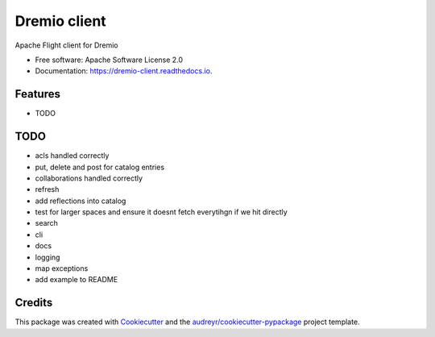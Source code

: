 =============
Dremio client
=============


.. image:: https://img.shields.io/pypi/v/dremio_client.svg
        :target: https://pypi.python.org/pypi/dremio_client

.. image:: https://img.shields.io/travis/rymurr/dremio_client.svg
        :target: https://travis-ci.org/rymurr/dremio_client

.. image:: https://readthedocs.org/projects/dremio-client/badge/?version=latest
        :target: https://dremio-client.readthedocs.io/en/latest/?badge=latest
        :alt: Documentation Status

.. image:: https://pyup.io/repos/github/rymurr/dremio_client/shield.svg
     :target: https://pyup.io/repos/github/rymurr/dremio_client/
     :alt: Updates

.. image:: https://img.shields.io/codacy/grade/78c83e3484634e32b17496e0dbe7ade5
     :target: https://app.codacy.com/project/rymurr/dremio_client/dashboard
     :alt: Codacy

.. image:: https://img.shields.io/codecov/c/github/rymurr/dremio_client
     :target: https://codecov.io/gh/rymurr/dremio_client
     :alt: Codecov


Apache Flight client for Dremio


* Free software: Apache Software License 2.0
* Documentation: https://dremio-client.readthedocs.io.


Features
--------

* TODO

TODO
----

* acls handled correctly
* put, delete and post for catalog entries
* collaborations handled correctly
* refresh
* add reflections into catalog
* test for larger spaces and ensure it doesnt fetch everytihgn if we hit directly
* search
* cli
* docs
* logging
* map exceptions
* add example to README

Credits
-------

This package was created with Cookiecutter_ and the `audreyr/cookiecutter-pypackage`_ project template.

.. _Cookiecutter: https://github.com/audreyr/cookiecutter
.. _`audreyr/cookiecutter-pypackage`: https://github.com/audreyr/cookiecutter-pypackage
